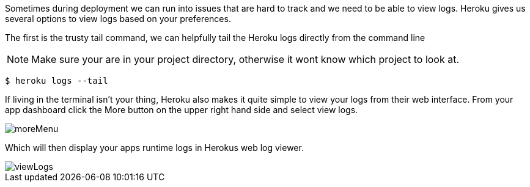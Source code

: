 Sometimes during deployment we can run into issues that are hard to track and we need to be
able to view logs. Heroku gives us several options to view logs based on your preferences.

The first is the trusty tail command, we can helpfully tail the Heroku logs directly from the command line

NOTE: Make sure your are in your project directory, otherwise it wont know which project to look at.

[source,bash]
----
$ heroku logs --tail
----

If living in the terminal isn't your thing, Heroku also makes it quite simple to view your
logs from their web interface. From your app dashboard click the More button on the upper
right hand side and select view logs.

image::moreMenu.png[]

Which will then display your apps runtime logs in Herokus web log viewer.

image::viewLogs.png[]